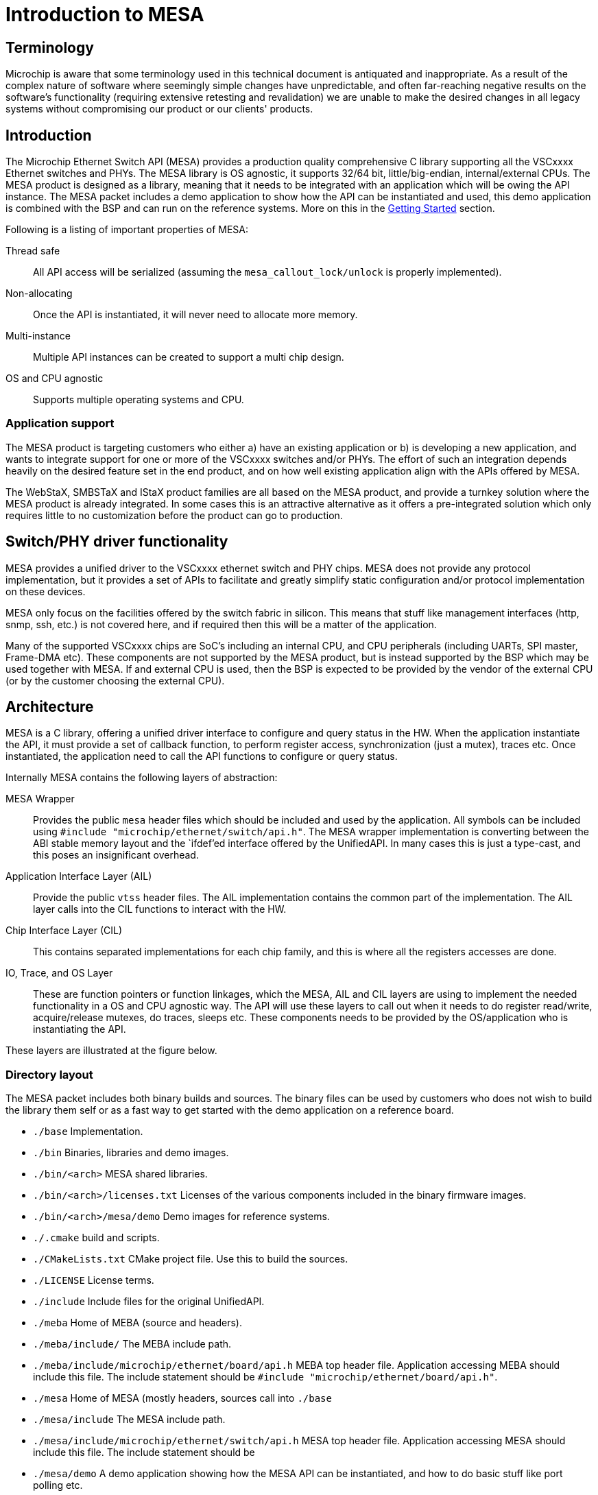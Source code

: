// Copyright (c) 2004-2020 Microchip Technology Inc. and its subsidiaries.
// SPDX-License-Identifier: MIT

:sectnumlevels: 5
:toclevels: 5

= Introduction to MESA

== Terminology

Microchip is aware that some terminology used in this technical document is
antiquated and inappropriate. As a result of the complex nature of software
where seemingly simple changes have unpredictable, and often far-reaching
negative results on the software's functionality (requiring extensive retesting
and revalidation) we are unable to make the desired changes in all legacy
systems without compromising our product or our clients' products.

== Introduction

The Microchip Ethernet Switch API (MESA) provides a production quality
comprehensive C library supporting all the VSCxxxx Ethernet switches and PHYs.
The MESA library is OS agnostic, it supports 32/64 bit, little/big-endian,
internal/external CPUs. The MESA product is designed as a library, meaning that
it needs to be integrated with an application which will be owing the API
instance. The MESA packet includes a demo application to show how the API can be
instantiated and used, this demo application is combined with the BSP and can
run on the reference systems. More on this in the
link:#mesa/docs/getting-started[Getting Started] section.

Following is a listing of important properties of MESA:

Thread safe:: All API access will be serialized (assuming the
`mesa_callout_lock/unlock` is properly implemented).

Non-allocating:: Once the API is instantiated, it will never need to allocate
more memory.

Multi-instance:: Multiple API instances can be created to support a multi chip
design.

OS and CPU agnostic:: Supports multiple operating systems and CPU.


=== Application support

The MESA product is targeting customers who either a) have an existing
application or b) is developing a new application, and wants to integrate
support for one or more of the VSCxxxx switches and/or PHYs. The effort of such
an integration depends heavily on the desired feature set in the end product,
and on how well existing application align with the APIs offered by MESA.

The WebStaX, SMBSTaX and IStaX product families are all based on the MESA
product, and provide a turnkey solution where the MESA product is already
integrated. In some cases this is an attractive alternative as it offers a
pre-integrated solution which only requires little to no customization before
the product can go to production.

// TODO, illustration

== Switch/PHY driver functionality

MESA provides a unified driver to the VSCxxxx ethernet switch and PHY chips.
MESA does not provide any protocol implementation, but it provides a set of APIs
to facilitate and greatly simplify static configuration and/or protocol
implementation on these devices.

MESA only focus on the facilities offered by the switch fabric in silicon. This
means that stuff like management interfaces (http, snmp, ssh, etc.) is not
covered here, and if required then this will be a matter of the application.

Many of the supported VSCxxxx chips are SoC's including an internal CPU,
and CPU peripherals (including UARTs, SPI master, Frame-DMA etc). These
components are not supported by the MESA product, but is instead supported by
the BSP which may be used together with MESA. If and external CPU is used, then
the BSP is expected to be provided by the vendor of the external CPU (or by the
customer choosing the external CPU).

// TODO, figure

== Architecture

MESA is a C library, offering a unified driver interface to configure and query
status in the HW. When the application instantiate the API, it must provide a
set of callback function, to perform register access, synchronization (just a
mutex), traces etc. Once instantiated, the application need to call the API
functions to configure or query status.

Internally MESA contains the following layers of abstraction:

MESA Wrapper:: Provides the public `mesa` header files which should be included
and used by the application. All symbols can be included using `#include
"microchip/ethernet/switch/api.h"`. The MESA wrapper implementation is converting
between the ABI stable memory layout and the `ifdef`'ed interface offered by the
UnifiedAPI. In many cases this is just a type-cast, and this poses an
insignificant overhead.

Application Interface Layer (AIL):: Provide the public `vtss` header files. The
AIL implementation contains the common part of the implementation. The AIL layer
calls into the CIL functions to interact with the HW.

Chip Interface Layer (CIL):: This contains separated implementations for each
chip family, and this is where all the registers accesses are done.

IO, Trace, and OS Layer:: These are function pointers or function linkages,
which the MESA, AIL and CIL layers are using to implement the needed
functionality in a OS and CPU agnostic way. The API will use these layers to
call out when it needs to do register read/write, acquire/release mutexes, do
traces, sleeps etc. These components needs to be provided by the OS/application
who is instantiating the API.

These layers are illustrated at the figure below.

=== Directory layout

The MESA packet includes both binary builds and sources. The binary files can be
used by customers who does not wish to build the library them self or as a fast
way to get started with the demo application on a reference board.

[none]
* `./base` Implementation.
* `./bin` Binaries, libraries and demo images.
* `./bin/<arch>` MESA shared libraries.
* `./bin/<arch>/licenses.txt` Licenses of the various components included in the
  binary firmware images.
* `./bin/<arch>/mesa/demo` Demo images for reference systems.
* `./.cmake` build and scripts.
* `./CMakeLists.txt` CMake project file. Use this to build the sources.
* `./LICENSE` License terms.
* `./include` Include files for the original UnifiedAPI.
* `./meba` Home of MEBA (source and headers).
* `./meba/include/` The MEBA include path.
* `./meba/include/microchip/ethernet/board/api.h` MEBA top header file. Application
  accessing MEBA should include this file. The include statement should be
`#include "microchip/ethernet/board/api.h"`.
* `./mesa` Home of MESA (mostly headers, sources call into `./base`
* `./mesa/include` The MESA include path.
* `./mesa/include/microchip/ethernet/switch/api.h` MESA top header file. Application
  accessing MESA should include this file. The include statement should be
* `./mesa/demo` A demo application showing how the MESA API can be instantiated,
  and how to do basic stuff like port polling etc.
* `./mesa/demo/examples` A collection of examples showing how the APIs can be
  used. These examples are part of the documentation and can be seen in the
link:#mesa/docs/examples/introduction[Cookbook example] section.
`#include "microchip/ethernet/switch/api.h"`.
* `./.module_info` License/module information used by WebStaX.
* `./third_party` Sources for which Microchip does not own the copyright. All
  sources included in the MESA packet uses the MIT or MIT compatible license.


=== Synchronous design

MESA is a synchronous library, meaning that it is not capable of generating events
or do anything on its own. MESA (or the lower layer) does not include any
threads and will not spawn any processes (it can be used in a multi threaded
environment, but all requests will be done one at a time). This means that the
MESA library can not take the initiative to do anything, and depends on the
application to poll counters, check port status, extract frames etc.

// TODO, does this differ with external CPU?

Typically the application will be using a mix of interrupts, timer events, and
frame reception to drive its state-machine, and will then call the `mesa`
functions when needed.

Examples of events driven by interrupts includes: PHY link up/down, packet
injection/extraction, and readiness of PTP timestamps in the FIFO.

Example of timer driven events include polling of counters to avoid wraparound,
and polling port state.

Example of frame event includes setting the forwarding state which is a status
attribute extracted from an implementation of the spanning-tree-protocol.

The actually configuration of the interrupt vectors is CPU dependent, and is
considered out of scope for MESA. Instead of that, MESA expect that the BSP
takes care of this part. The same applies to the FDMA (Frame-DMA).

// TODO - figure

== MESA vs Unified API

The MESA product is an encapsulation of the existing Unified-API. This
encapsulation offers single a set of public header files without any `#ifdef`'s or
chip specific constants. This has been replaced with capabilities. The result
of this is a set of ABI stable libraries within a given release. The motivation
for doing this encapsulation was a) to solve scaling problems when building
applications for many different chips, b) to solve scaling problems when testing
the APIs across many different chips, and c) to provide an API which is easier
to document.

The Unified-API still exists, it is still being used by customer and it is still
supported. Customers who has started using the Unified-API and are happy with it
can stay there. New customers are encouraged to use the MESA layer as it is
better documented, has better test coverage, and new initiatives (such as the
MEBA - Microchip Ethernet Board API) will only be targeting the MESA layer.

Customers using the Unified-API can still benefit from reading and using the MESA
documentation, as the vast majority of types and functions are the same (only
the prefix differs, `vtss_` is replaced with `mesa_`).

=== MESA Capabilities

Instead of using `ifdef` and `define` the MESA library uses capabilities to
specify its capabilities. The capabilities are used both as booleans (feature is
there or not), and to signal the amount of a given resource. Once the API is
instantiated, capabilities are guaranteed not to change.

The capabilities are accessible through the `mesa_capability` function, and the
list of valid symbols is defined in the `mesa_cap_t` enum.

=== API and ABI stability

Both MESA and the Unified-API tries to be API compatible with the previous
release. There are no guarantees, and if nothing is stated in the release note,
then a new version of MESA/Unified-API should work with existing/older
applications. A simple re-compile is all that is needed.

Within a given release, all MESA targets (the different libraries supporting
the different chips/SKUs) are guaranteed to be ABI compatible. This means that
different MESA libraries can be linked to the same application without
re-compiling.

== Related products

MESA is just a single component in a much larger system, which is typically
required when building a complete product. This section will provide a walk
through of the various components needed, explain their responsibility and
when relevant provide pointers to what MCHP has to offer in each case.


=== Toolchain and utilities

To integrate MESA, a cross-toolchain supporting the target CPU is needed. MCHP
provides toolchains supporting the integrated CPUs which can be downloaded from
here http://mscc-ent-open-source.s3-website-eu-west-1.amazonaws.com. The getting
started section will explain how to download and install the correct section.

The provided toolchain is a standard `gcc` based toolchain, build using
`buildroot`. Other toolchains are also expected to work.


=== "The Application"

The binary executable in the system which is linking with the MESA library is
referred to as the application or sometimes just as APPL. An application is
required to instantiate the API, and once instantiated the application
exclusively owns the API and the underlying HW.  The application may
expose a number of machine- and/or human-targeted interfaces that
can use to apply configuration or query status.

The following applications may be considered to drive the API:

WebStaX/SMBStaX/IStaX:: Microchip has a family of turnkey products using MESA,
MEBA and the MCHP-BSP to provides a complete application. This combination
provides a complete enterprise or Industrial ethernet switch. For more
information on this, contact sales/support.

MESA-Demo:: Beside from the MESA libraries, the MESA packet also contains a
simple demo application demonstrating how to instantiate the API and do the
basic polling. This is provided as example code to help getting started.
But it is not trying to offer/use the comprehensive list of features included in
the library.

Third-party Application:: Customers can also integrate MESA into their existing
application, or a new application from scratch.


=== MEBA

The Microchip Ethernet Board API (MEBA) provides an abstract interface to the
facilities on the evaluation boards (such as port-map, reset mechanism, PoE
controllers, muxes, etc). Customers doing a custom board, may need to update or
change the MEBA implementation. More details on that can be found in the
link:#mesa/docs/meba/meba[MEBA] section

=== BSP/Operating System

All the CPU and CPU-peripherals are expected to be covered by the OS/BSP. To
instantiate the MESA library call-outs for register access, i2c buses, tracing
on the UART etc. Access to such HW is typically provided by the CPU.

The Linux kernel, which can be found in the BSP, offers kernel drivers for a
number of the CPU peripherals (assuming the integrated CPU is used). The
following subsections elaborate a bit more on these facilities.

==== I2C/SPI/UIO

When the MEBA/MESA libraries are instantiated, then function pointers to access
registers in the various devices must be provided. This is how these libraries
can be OS agnostic.

To reach the registers in the various peripherals, the switch-core is offering
I2C and SPI controllers that the board connects to the peripherals. To
reach the registers in the switch-core itself a UIO driver is exposed.

These buses/devices are typically exposed by the kernel as character devices in
the `/dev/` file system. They can either be memory mapped, or the application
can issue read/write commands to control the bus.

The main application can then use these devices and provide function pointers
for reading/writing the needed registers.

==== NIC(s)

The switch-core has the concept of a CPU port (sometime called NPI - node
processor interface), which allows frames to be moved between the CPU and the
switch-core. Frames going in/out of the CPU port (typically) have an
inter-frame-header (IFH) which carry information on why the packet is being
copied/moved to the CPU, or how they should be injected in the switch-core.

The MSCC BSP will expose the CPU port as a normal NIC interface. The NIC driver
will expose the frames as-is without doing any processing. This means that they
will include the IFH (internal frame header).
The application running in user-space can then open a raw socket and receive the
frames, process them, and inject response frames.

==== NAND/NOR Drivers

The kernel provides NAND/NOR flash drivers, exposed as block devices.
A file system is typically created on top of the block devices, which can
be used from user-space applications. The flash devices are not used by MESA
itself, but applications typically uses this for storing persistent configuration.

=== Third-party Application

A system typically contains many applications running
on the same CPU (either the integrated CPU or an external CPU); this is well
supported. But there is only a single application which can instantiate the API,
the main application. All other applications are referred to as third-party
applications. Third-party applications can communicate with the Linux kernel and
with other applications, but if they need resources from MESA/MEBA, then they must
go through the main application.

// # TODO:  Relation to PHY APIs

